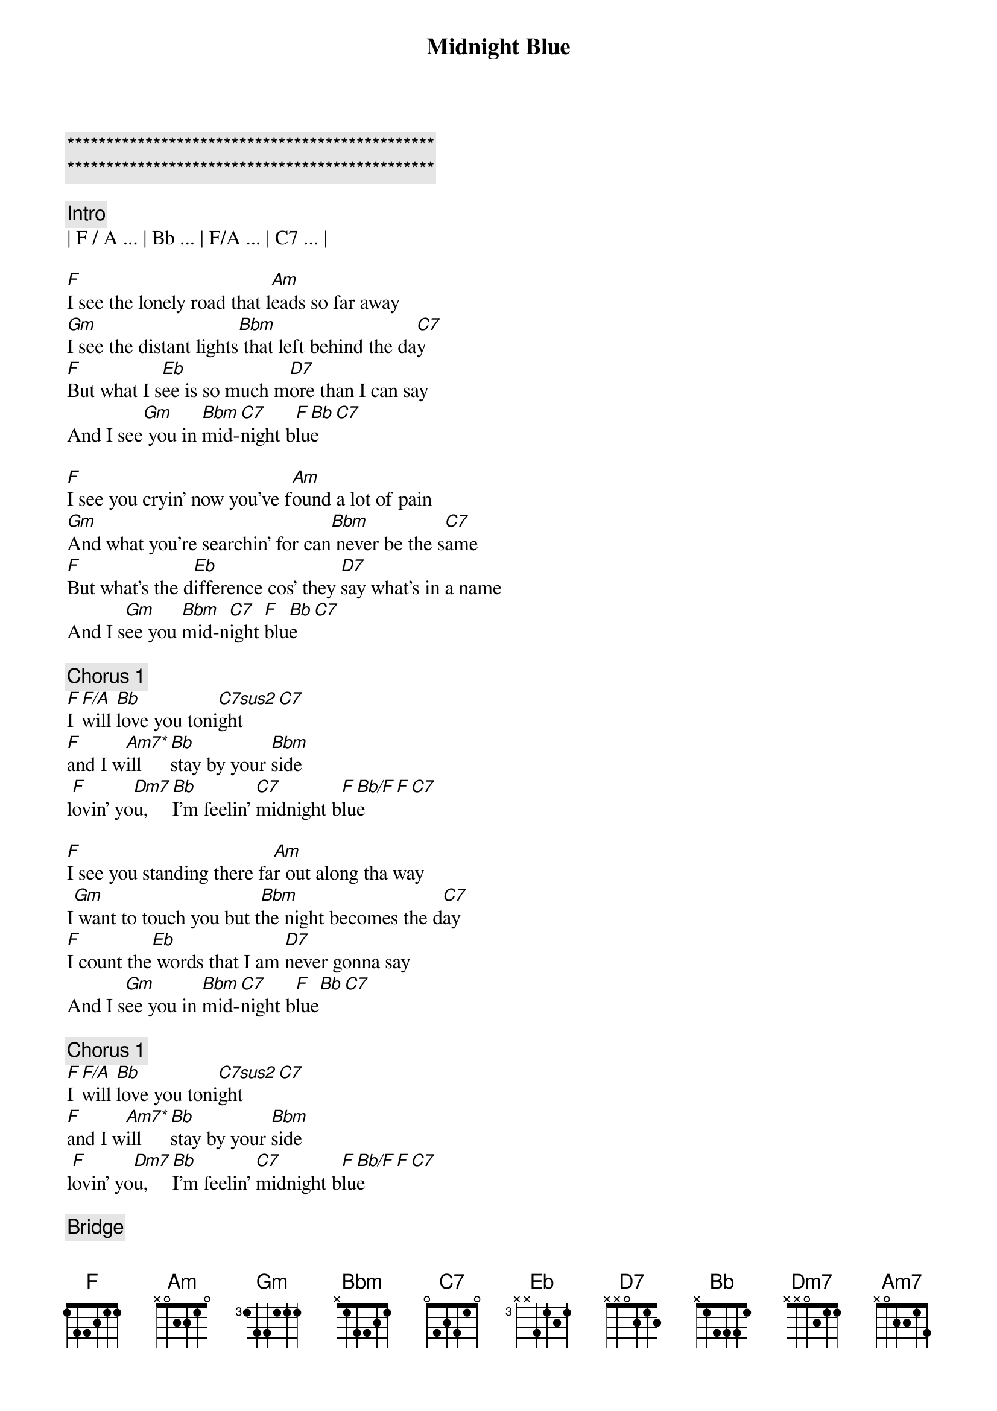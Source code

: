 {title: Midnight Blue}
{artist: ELO}
{key: F}

{c:***********************************************}
{c:***********************************************}

{comment: Intro}
| F / A ... | Bb ... | F/A ... | C7 ... |

{start_of_verse}
[F]I see the lonely road that l[Am]eads so far away
[Gm]I see the distant lights[Bbm] that left behind the da[C7]y
[F]But what I s[Eb]ee is so much m[D7]ore than I can say
And I see[Gm] you in [Bbm]mid-[C7]night b[F]lu[Bb]e[C7]
{end_of_verse}

{start_of_verse}
[F]I see you cryin' now you've f[Am]ound a lot of pain
[Gm]And what you're searchin' for can[Bbm] never be the s[C7]ame
[F]But what's the d[Eb]ifference cos' they [D7]say what's in a name
And I s[Gm]ee you [Bbm]mid-n[C7]ight [F]blu[Bb]e[C7]
{end_of_verse}

{comment: Chorus 1}
[F]I [F/A]will [Bb]love you toni[C7sus2]ght[C7]
[F]and I w[Am7*]ill  [Bb]stay by your [Bbm]side
l[F]ovin' yo[Dm7]u,  [Bb]I'm feelin' [C7]midnight b[F]lu[Bb/F]e[F][C7]

{start_of_verse}
[F]I see you standing there fa[Am]r out along tha way
I[Gm] want to touch you but t[Bbm]he night becomes the d[C7]ay
[F]I count the[Eb] words that I am [D7]never gonna say
And I s[Gm]ee you in [Bbm]mid-[C7]night b[F]lue[Bb][C7]
{end_of_verse}

{comment: Chorus 1}
[F]I [F/A]will [Bb]love you toni[C7sus2]ght[C7]
[F]and I w[Am7*]ill  [Bb]stay by your [Bbm]side
l[F]ovin' yo[Dm7]u,  [Bb]I'm feelin' [C7]midnight b[F]lu[Bb/F]e[F][C7]

{comment: Bridge}
C[F]an’t you feel the love that I’m offering you
Can’t you [Am]see how it’s meant to be
[Gm]Can’t you hear the words that I’m saying to you
[Bbm]Can’t you believe [C7]like I believe
[F]It’s only [Eb]one, the one that’s [D7]true
Still I see [Gm]you [Bbm]mid-[C7]night b[F]lu[Bb/F]e[F][C7]

{comment: Chorus 2}
[F]I see b[Bb]eautiful d[C7]ays
A[F]nd I [Am7]feel b[Bb]eautiful [Bbm]ways
Of[F] loving [Dm7]you, e[Bb]verything’s [C7]midnight [F]blu[Bb]e[C7]

{comment: Chorus 1}
[F]I [F/A]will [Bb]love you toni[C7sus2]ght[C7]
[F]and I w[Am7*]ill  [Bb]stay by your [Bbm]side
l[F]ovin' yo[Dm7]u,  [Bb]I'm feelin' [C7]midnight b[F]lu[Bb/F]e[F][C7]

[F]Loving [Dm7]you, [Bb]I feel the [C7]midnight [F]bl[Bb/F]ue[F]
